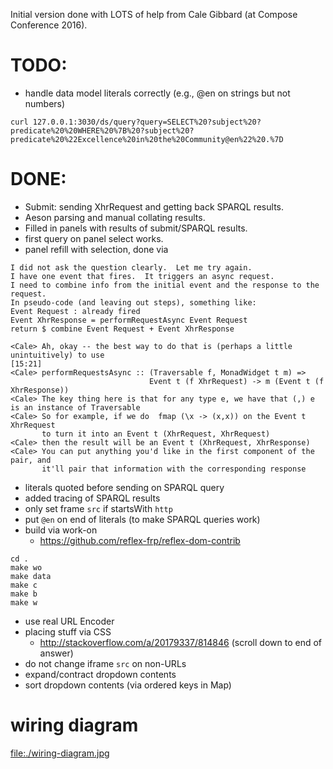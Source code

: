 Initial version done with LOTS of help from Cale Gibbard (at Compose Conference 2016).

* TODO:

- handle data model literals correctly (e.g., @en on strings but not numbers)

#+BEGIN_EXAMPLE
curl 127.0.0.1:3030/ds/query?query=SELECT%20?subject%20?predicate%20%20WHERE%20%7B%20?subject%20?predicate%20%22Excellence%20in%20the%20Community@en%22%20.%7D
#+END_EXAMPLE

* DONE:

- Submit: sending XhrRequest and getting back SPARQL results.
- Aeson parsing and manual collating results.
- Filled in panels with results of submit/SPARQL results.
- first query on panel select works.
- panel refill with selection, done via

#+BEGIN_EXAMPLE
I did not ask the question clearly.  Let me try again.
I have one event that fires.  It triggers an async request.
I need to combine info from the initial event and the response to the request.
In pseudo-code (and leaving out steps), something like:
Event Request : already fired
Event XhrResponse = performRequestAsync Event Request
return $ combine Event Request + Event XhrResponse

<Cale> Ah, okay -- the best way to do that is (perhaps a little unintuitively) to use                                            [15:21]
<Cale> performRequestsAsync :: (Traversable f, MonadWidget t m) =>
                               Event t (f XhrRequest) -> m (Event t (f XhrResponse))
<Cale> The key thing here is that for any type e, we have that (,) e is an instance of Traversable
<Cale> So for example, if we do  fmap (\x -> (x,x)) on the Event t XhrRequest 
       to turn it into an Event t (XhrRequest, XhrRequest)
<Cale> then the result will be an Event t (XhrRequest, XhrResponse)
<Cale> You can put anything you'd like in the first component of the pair, and
       it'll pair that information with the corresponding response
#+END_EXAMPLE

- literals quoted before sending on SPARQL query
- added tracing of SPARQL results
- only set frame =src= if startsWith =http=
- put =@en= on end of literals (to make SPARQL queries work)
- build via work-on
  - https://github.com/reflex-frp/reflex-dom-contrib
#+BEGIN_EXAMPLE
cd .
make wo
make data
make c
make b
make w
#+END_EXAMPLE
- use real URL Encoder
- placing stuff via CSS
  - http://stackoverflow.com/a/20179337/814846 (scroll down to end of answer)
- do not change iframe =src= on non-URLs
- expand/contract dropdown contents
- sort dropdown contents (via ordered keys in Map)

* wiring diagram

file:./wiring-diagram.jpg

